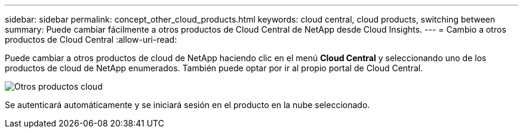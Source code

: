 ---
sidebar: sidebar 
permalink: concept_other_cloud_products.html 
keywords: cloud central, cloud products, switching between 
summary: Puede cambiar fácilmente a otros productos de Cloud Central de NetApp desde Cloud Insights. 
---
= Cambio a otros productos de Cloud Central
:allow-uri-read: 


[role="lead"]
Puede cambiar a otros productos de cloud de NetApp haciendo clic en el menú *Cloud Central* y seleccionando uno de los productos de cloud de NetApp enumerados. También puede optar por ir al propio portal de Cloud Central.

image:CloudProductsMenu.png["Otros productos cloud"]

Se autenticará automáticamente y se iniciará sesión en el producto en la nube seleccionado.
